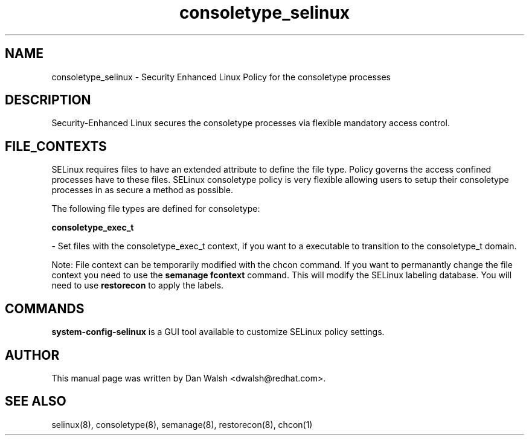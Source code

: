 .TH  "consoletype_selinux"  "8"  "16 Feb 2012" "dwalsh@redhat.com" "consoletype Selinux Policy documentation"
.SH "NAME"
consoletype_selinux \- Security Enhanced Linux Policy for the consoletype processes
.SH "DESCRIPTION"

Security-Enhanced Linux secures the consoletype processes via flexible mandatory access
control.  
.SH FILE_CONTEXTS
SELinux requires files to have an extended attribute to define the file type. 
Policy governs the access confined processes have to these files. 
SELinux consoletype policy is very flexible allowing users to setup their consoletype processes in as secure a method as possible.
.PP 
The following file types are defined for consoletype:


.EX
.B consoletype_exec_t 
.EE

- Set files with the consoletype_exec_t context, if you want to a executable to transition to the consoletype_t domain.

Note: File context can be temporarily modified with the chcon command.  If you want to permanantly change the file context you need to use the 
.B semanage fcontext 
command.  This will modify the SELinux labeling database.  You will need to use
.B restorecon
to apply the labels.

.SH "COMMANDS"

.PP
.B system-config-selinux 
is a GUI tool available to customize SELinux policy settings.

.SH AUTHOR	
This manual page was written by Dan Walsh <dwalsh@redhat.com>.

.SH "SEE ALSO"
selinux(8), consoletype(8), semanage(8), restorecon(8), chcon(1)
